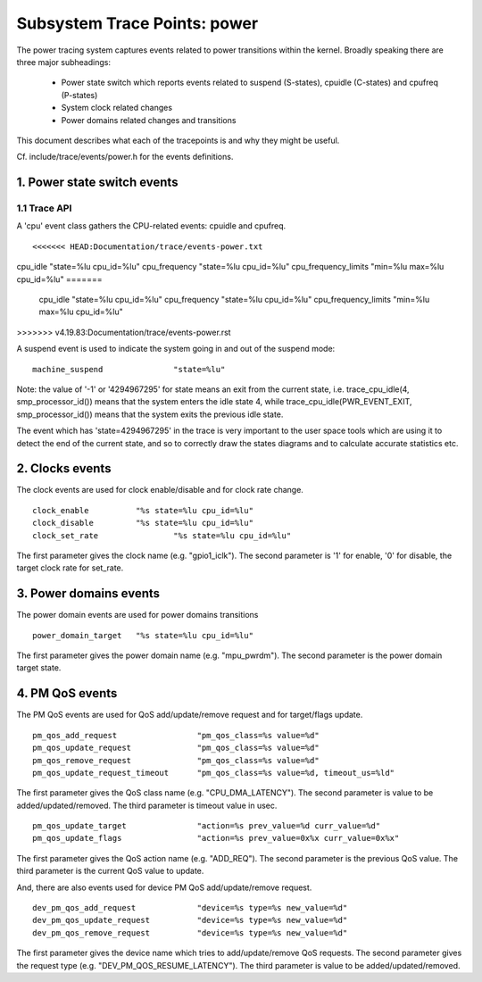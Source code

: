 =============================
Subsystem Trace Points: power
=============================

The power tracing system captures events related to power transitions
within the kernel. Broadly speaking there are three major subheadings:

  - Power state switch which reports events related to suspend (S-states),
    cpuidle (C-states) and cpufreq (P-states)
  - System clock related changes
  - Power domains related changes and transitions

This document describes what each of the tracepoints is and why they
might be useful.

Cf. include/trace/events/power.h for the events definitions.

1. Power state switch events
============================

1.1 Trace API
-----------------

A 'cpu' event class gathers the CPU-related events: cpuidle and
cpufreq.
::

<<<<<<< HEAD:Documentation/trace/events-power.txt
cpu_idle		"state=%lu cpu_id=%lu"
cpu_frequency		"state=%lu cpu_id=%lu"
cpu_frequency_limits	"min=%lu max=%lu cpu_id=%lu"
=======
  cpu_idle		"state=%lu cpu_id=%lu"
  cpu_frequency		"state=%lu cpu_id=%lu"
  cpu_frequency_limits	"min=%lu max=%lu cpu_id=%lu"
>>>>>>> v4.19.83:Documentation/trace/events-power.rst

A suspend event is used to indicate the system going in and out of the
suspend mode:
::

  machine_suspend		"state=%lu"


Note: the value of '-1' or '4294967295' for state means an exit from the current state,
i.e. trace_cpu_idle(4, smp_processor_id()) means that the system
enters the idle state 4, while trace_cpu_idle(PWR_EVENT_EXIT, smp_processor_id())
means that the system exits the previous idle state.

The event which has 'state=4294967295' in the trace is very important to the user
space tools which are using it to detect the end of the current state, and so to
correctly draw the states diagrams and to calculate accurate statistics etc.

2. Clocks events
================
The clock events are used for clock enable/disable and for
clock rate change.
::

  clock_enable		"%s state=%lu cpu_id=%lu"
  clock_disable		"%s state=%lu cpu_id=%lu"
  clock_set_rate		"%s state=%lu cpu_id=%lu"

The first parameter gives the clock name (e.g. "gpio1_iclk").
The second parameter is '1' for enable, '0' for disable, the target
clock rate for set_rate.

3. Power domains events
=======================
The power domain events are used for power domains transitions
::

  power_domain_target	"%s state=%lu cpu_id=%lu"

The first parameter gives the power domain name (e.g. "mpu_pwrdm").
The second parameter is the power domain target state.

4. PM QoS events
================
The PM QoS events are used for QoS add/update/remove request and for
target/flags update.
::

  pm_qos_add_request                 "pm_qos_class=%s value=%d"
  pm_qos_update_request              "pm_qos_class=%s value=%d"
  pm_qos_remove_request              "pm_qos_class=%s value=%d"
  pm_qos_update_request_timeout      "pm_qos_class=%s value=%d, timeout_us=%ld"

The first parameter gives the QoS class name (e.g. "CPU_DMA_LATENCY").
The second parameter is value to be added/updated/removed.
The third parameter is timeout value in usec.
::

  pm_qos_update_target               "action=%s prev_value=%d curr_value=%d"
  pm_qos_update_flags                "action=%s prev_value=0x%x curr_value=0x%x"

The first parameter gives the QoS action name (e.g. "ADD_REQ").
The second parameter is the previous QoS value.
The third parameter is the current QoS value to update.

And, there are also events used for device PM QoS add/update/remove request.
::

  dev_pm_qos_add_request             "device=%s type=%s new_value=%d"
  dev_pm_qos_update_request          "device=%s type=%s new_value=%d"
  dev_pm_qos_remove_request          "device=%s type=%s new_value=%d"

The first parameter gives the device name which tries to add/update/remove
QoS requests.
The second parameter gives the request type (e.g. "DEV_PM_QOS_RESUME_LATENCY").
The third parameter is value to be added/updated/removed.
